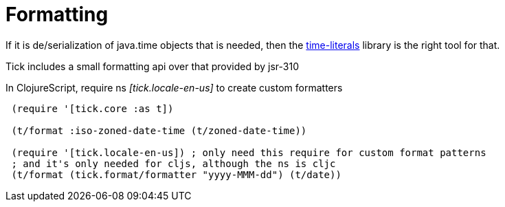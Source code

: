 = Formatting 

If it is de/serialization of java.time objects that is needed, then the https://clojars.org/time-literals[time-literals]
library is the right tool for that.

Tick includes a small formatting api over that provided by jsr-310

In ClojureScript, require ns _[tick.locale-en-us]_ to create custom formatters

----
 (require '[tick.core :as t])    
 
 (t/format :iso-zoned-date-time (t/zoned-date-time))
 
 (require '[tick.locale-en-us]) ; only need this require for custom format patterns
 ; and it's only needed for cljs, although the ns is cljc
 (t/format (tick.format/formatter "yyyy-MMM-dd") (t/date))
----


